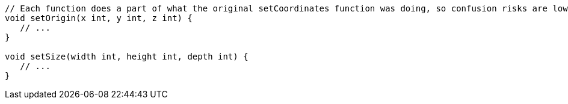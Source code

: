 [source,go]
----
// Each function does a part of what the original setCoordinates function was doing, so confusion risks are lower
void setOrigin(x int, y int, z int) {
   // ...
}

void setSize(width int, height int, depth int) {
   // ...
}
----
